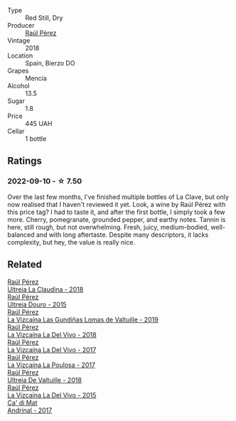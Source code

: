 #+attr_html: :class wine-main-image
[[file:/images/6b/5e1cc5-3041-4acd-ab2a-4738250a76b0/2022-06-09-21-36-08-IMG-0354.webp]]

- Type :: Red Still, Dry
- Producer :: [[barberry:/producers/2fe18e47-ec51-4372-9072-a3e522007d7a][Raúl Pérez]]
- Vintage :: 2018
- Location :: Spain, Bierzo DO
- Grapes :: Mencía
- Alcohol :: 13.5
- Sugar :: 1.8
- Price :: 445 UAH
- Cellar :: 1 bottle

** Ratings

*** 2022-09-10 - ☆ 7.50

Over the last few months, I've finished multiple bottles of La Clave, but only now realised that I haven't reviewed it yet. Look, a wine by Raúl Pérez with this price tag? I had to taste it, and after the first bottle, I simply took a few more. Cherry, pomegranate, grounded pepper, and earthy notes. Tannin is here, still rough, but not overwhelming. Fresh, juicy, medium-bodied, well-balanced and with long aftertaste. Despite many descriptors, it lacks complexity, but hey, the value is really nice.

** Related

#+begin_export html
<div class="flex-container">
  <a class="flex-item flex-item-left" href="/wines/39b35863-a201-4f56-adce-1db43d9f327d.html">
    <img class="flex-bottle" src="/images/39/b35863-a201-4f56-adce-1db43d9f327d/2022-01-13-09-44-29-70F73BB0-F877-4CC6-9F78-975FFB453122-1-105-c.webp"></img>
    <section class="h">Raúl Pérez</section>
    <section class="h text-bolder">Ultreia La Claudina - 2018</section>
  </a>

  <a class="flex-item flex-item-right" href="/wines/5958d241-68e3-4237-bc6d-1b0bb3ab47b7.html">
    <img class="flex-bottle" src="/images/59/58d241-68e3-4237-bc6d-1b0bb3ab47b7/2022-09-23-21-18-52-IMG-2409.webp"></img>
    <section class="h">Raúl Pérez</section>
    <section class="h text-bolder">Ultreia Douro - 2015</section>
  </a>

  <a class="flex-item flex-item-left" href="/wines/a13e9a37-d92d-469f-9a4c-dec058e0ae4a.html">
    <img class="flex-bottle" src="/images/a1/3e9a37-d92d-469f-9a4c-dec058e0ae4a/2022-09-20-15-58-46-IMG-2321.webp"></img>
    <section class="h">Raúl Pérez</section>
    <section class="h text-bolder">La Vizcaína Las Gundiñas Lomas de Valtuille - 2019</section>
  </a>

  <a class="flex-item flex-item-right" href="/wines/a66b26d0-a279-48d7-a7a4-f8e2d5d9609f.html">
    <img class="flex-bottle" src="/images/a6/6b26d0-a279-48d7-a7a4-f8e2d5d9609f/2021-07-22-09-33-03-AEB6044C-5E78-485C-809E-4503F4F1417B-1-105-c.webp"></img>
    <section class="h">Raúl Pérez</section>
    <section class="h text-bolder">La Vizcaína La Del Vivo - 2018</section>
  </a>

  <a class="flex-item flex-item-left" href="/wines/ab4efba9-201e-4489-b2db-43a6f7863585.html">
    <img class="flex-bottle" src="/images/ab/4efba9-201e-4489-b2db-43a6f7863585/2022-11-23-14-36-53-35973946-3804-4ECF-9961-4F2D0E73B1AA-1-102-o.webp"></img>
    <section class="h">Raúl Pérez</section>
    <section class="h text-bolder">La Vizcaína La Del Vivo - 2017</section>
  </a>

  <a class="flex-item flex-item-right" href="/wines/b4b49d91-5c74-4c65-8f52-03afb240a57c.html">
    <img class="flex-bottle" src="/images/b4/b49d91-5c74-4c65-8f52-03afb240a57c/2021-04-27-07-51-26-3D869102-7B58-4134-B9DA-1D6692222E4A-1-105-c.webp"></img>
    <section class="h">Raúl Pérez</section>
    <section class="h text-bolder">La Vizcaína La Poulosa - 2017</section>
  </a>

  <a class="flex-item flex-item-left" href="/wines/cf948cb2-a538-43da-926a-cd71b4bb5705.html">
    <img class="flex-bottle" src="/images/cf/948cb2-a538-43da-926a-cd71b4bb5705/2021-10-27-23-53-27-91550E9B-BD38-4027-8EDE-5463810E5BDA-1-105-c.webp"></img>
    <section class="h">Raúl Pérez</section>
    <section class="h text-bolder">Ultreia De Valtuille - 2018</section>
  </a>

  <a class="flex-item flex-item-right" href="/wines/e4e90e65-228d-4605-a0f5-bf9681aa278c.html">
    <img class="flex-bottle" src="/images/e4/e90e65-228d-4605-a0f5-bf9681aa278c/2022-11-23-14-38-35-IMG-3337.webp"></img>
    <section class="h">Raúl Pérez</section>
    <section class="h text-bolder">La Vizcaína La Del Vivo - 2015</section>
  </a>

  <a class="flex-item flex-item-left" href="/wines/3bbce93c-f276-4b2e-9992-122e946891e0.html">
    <img class="flex-bottle" src="/images/3b/bce93c-f276-4b2e-9992-122e946891e0/2022-08-14-12-34-01-8AF7A7B2-2982-451B-B93E-A2E52F673F99-1-105-c.webp"></img>
    <section class="h">Ca' di Mat</section>
    <section class="h text-bolder">Andrinal - 2017</section>
  </a>

</div>
#+end_export
